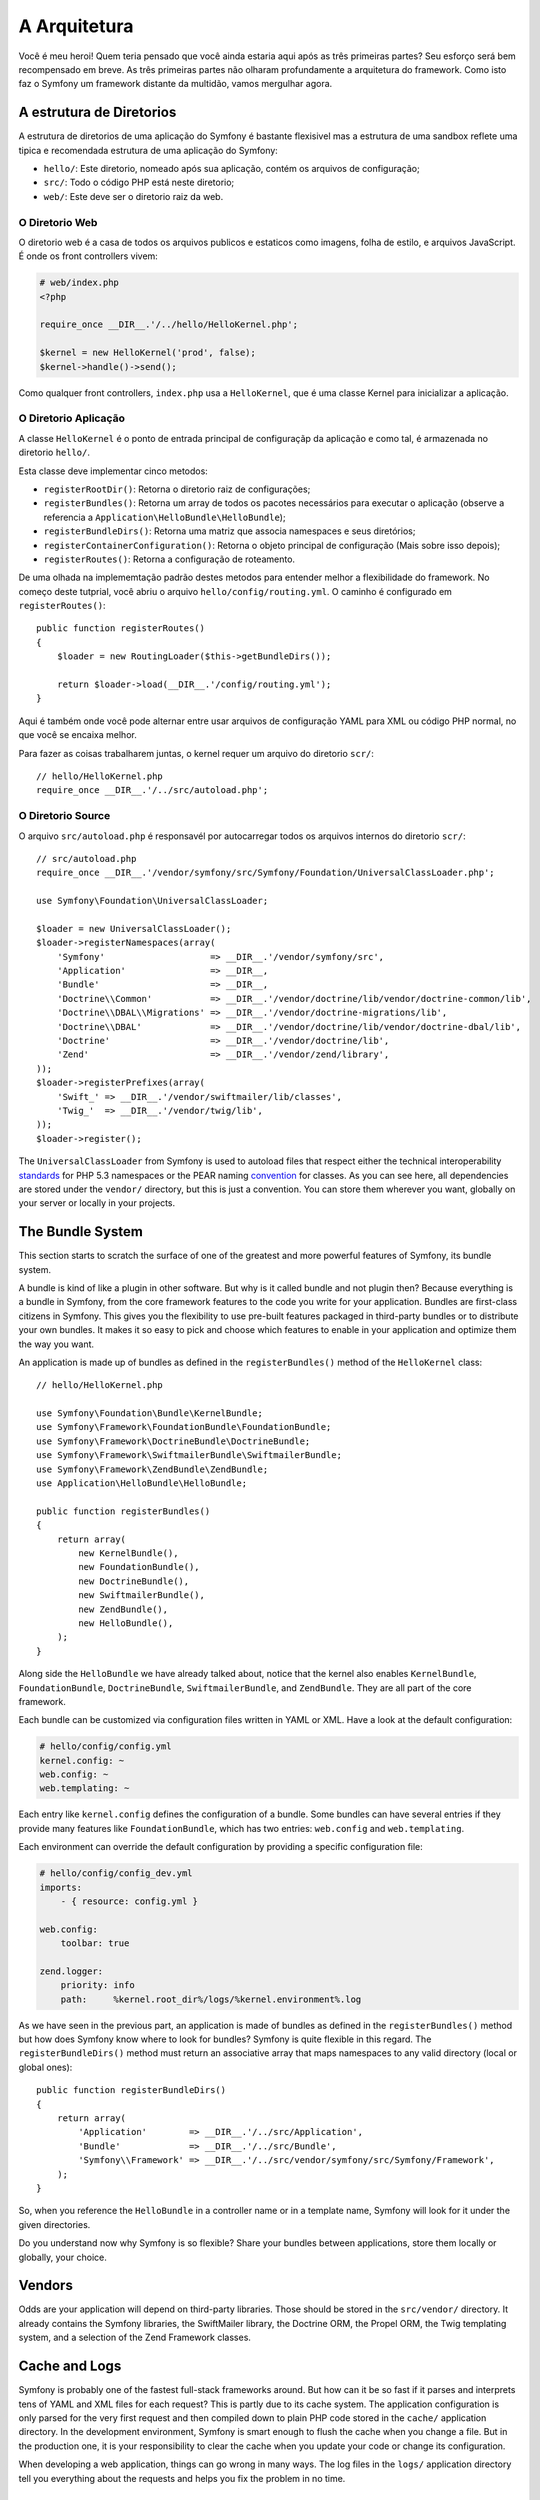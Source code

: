 A Arquitetura
=============

Você é meu heroi! Quem teria pensado que você ainda estaria aqui após as
três primeiras partes? Seu esforço será bem recompensado em breve. As três 
primeiras partes não olharam profundamente a arquitetura do framework. 
Como isto faz o Symfony um framework distante da multidão, vamos mergulhar agora.

.. index::
   single: Directory Structure

A estrutura de Diretorios
-------------------------

A estrutura de diretorios de uma aplicação do Symfony é bastante flexisivel
mas a estrutura de uma sandbox reflete uma tipica e recomendada estrutura 
de uma aplicação do Symfony:

* ``hello/``: Este diretorio, nomeado após sua aplicação, contém os
  arquivos de configuração;

* ``src/``: Todo o código PHP está neste diretorio;

* ``web/``: Este deve ser o diretorio raiz da web.

O Diretorio Web
~~~~~~~~~~~~~~~

O diretorio web é a casa de todos os arquivos publicos e estaticos como imagens,
folha de estilo, e arquivos JavaScript. É onde os front controllers vivem:

.. code-block:: html+php

    # web/index.php
    <?php

    require_once __DIR__.'/../hello/HelloKernel.php';

    $kernel = new HelloKernel('prod', false);
    $kernel->handle()->send();

Como qualquer front controllers, ``index.php`` usa a ``HelloKernel``, que é uma classe Kernel 
para inicializar a aplicação.

.. index::
   single: Kernel

O Diretorio Aplicação
~~~~~~~~~~~~~~~~~~~~~

A classe ``HelloKernel`` é o ponto de entrada principal de configuraçãp 
da aplicação e como tal, é armazenada no diretorio ``hello/``.

Esta classe deve implementar cinco metodos:

* ``registerRootDir()``: Retorna o diretorio raiz de configurações;

* ``registerBundles()``: Retorna um array de todos os pacotes necessários para executar o
  aplicação (observe a referencia a ``Application\HelloBundle\HelloBundle``);

* ``registerBundleDirs()``: Retorna uma matriz que associa namespaces e seus
  diretórios;

* ``registerContainerConfiguration()``: Retorna o objeto principal de configuração
  (Mais sobre isso depois);

* ``registerRoutes()``: Retorna a configuração de roteamento.

De uma olhada na implememtação padrão destes metodos para entender melhor a 
flexibilidade do framework. No começo deste tutprial, você abriu o arquivo 
``hello/config/routing.yml``. O caminho é configurado em ``registerRoutes()``::

    public function registerRoutes()
    {
        $loader = new RoutingLoader($this->getBundleDirs());

        return $loader->load(__DIR__.'/config/routing.yml');
    }

Aqui é também onde você pode alternar entre usar arquivos de configuração YAML para XML
ou código PHP normal, no que você se encaixa melhor.

Para fazer as coisas trabalharem juntas, o kernel requer um arquivo do diretorio ``scr/``::

    // hello/HelloKernel.php
    require_once __DIR__.'/../src/autoload.php';

O Diretorio Source
~~~~~~~~~~~~~~~~~~

O arquivo ``src/autoload.php`` é responsavél por autocarregar todos os arquivos internos 
do diretorio ``scr/``::

    // src/autoload.php
    require_once __DIR__.'/vendor/symfony/src/Symfony/Foundation/UniversalClassLoader.php';

    use Symfony\Foundation\UniversalClassLoader;

    $loader = new UniversalClassLoader();
    $loader->registerNamespaces(array(
        'Symfony'                    => __DIR__.'/vendor/symfony/src',
        'Application'                => __DIR__,
        'Bundle'                     => __DIR__,
        'Doctrine\\Common'           => __DIR__.'/vendor/doctrine/lib/vendor/doctrine-common/lib',
        'Doctrine\\DBAL\\Migrations' => __DIR__.'/vendor/doctrine-migrations/lib',
        'Doctrine\\DBAL'             => __DIR__.'/vendor/doctrine/lib/vendor/doctrine-dbal/lib',
        'Doctrine'                   => __DIR__.'/vendor/doctrine/lib',
        'Zend'                       => __DIR__.'/vendor/zend/library',
    ));
    $loader->registerPrefixes(array(
        'Swift_' => __DIR__.'/vendor/swiftmailer/lib/classes',
        'Twig_'  => __DIR__.'/vendor/twig/lib',
    ));
    $loader->register();

The ``UniversalClassLoader`` from Symfony is used to autoload files that
respect either the technical interoperability `standards`_ for PHP 5.3
namespaces or the PEAR naming `convention`_ for classes. As you can see
here, all dependencies are stored under the ``vendor/`` directory, but this is
just a convention. You can store them wherever you want, globally on your
server or locally in your projects.

.. index::
   single: Bundles

The Bundle System
-----------------

This section starts to scratch the surface of one of the greatest and more
powerful features of Symfony, its bundle system.

A bundle is kind of like a plugin in other software. But why is it called
bundle and not plugin then? Because everything is a bundle in Symfony, from
the core framework features to the code you write for your application.
Bundles are first-class citizens in Symfony. This gives you the flexibility to
use pre-built features packaged in third-party bundles or to distribute your
own bundles. It makes it so easy to pick and choose which features to enable
in your application and optimize them the way you want.

An application is made up of bundles as defined in the ``registerBundles()``
method of the ``HelloKernel`` class::

    // hello/HelloKernel.php

    use Symfony\Foundation\Bundle\KernelBundle;
    use Symfony\Framework\FoundationBundle\FoundationBundle;
    use Symfony\Framework\DoctrineBundle\DoctrineBundle;
    use Symfony\Framework\SwiftmailerBundle\SwiftmailerBundle;
    use Symfony\Framework\ZendBundle\ZendBundle;
    use Application\HelloBundle\HelloBundle;

    public function registerBundles()
    {
        return array(
            new KernelBundle(),
            new FoundationBundle(),
            new DoctrineBundle(),
            new SwiftmailerBundle(),
            new ZendBundle(),
            new HelloBundle(),
        );
    }

Along side the ``HelloBundle`` we have already talked about, notice that the
kernel also enables ``KernelBundle``, ``FoundationBundle``, ``DoctrineBundle``,
``SwiftmailerBundle``, and ``ZendBundle``. They are all part of the core
framework.

Each bundle can be customized via configuration files written in YAML or XML.
Have a look at the default configuration:

.. code-block:: yaml

    # hello/config/config.yml
    kernel.config: ~
    web.config: ~
    web.templating: ~

Each entry like ``kernel.config`` defines the configuration of a bundle. Some
bundles can have several entries if they provide many features like
``FoundationBundle``, which has two entries: ``web.config`` and ``web.templating``.

Each environment can override the default configuration by providing a
specific configuration file:

.. code-block:: yaml

    # hello/config/config_dev.yml
    imports:
        - { resource: config.yml }

    web.config:
        toolbar: true

    zend.logger:
        priority: info
        path:     %kernel.root_dir%/logs/%kernel.environment%.log

As we have seen in the previous part, an application is made of bundles as
defined in the ``registerBundles()`` method but how does Symfony know where to
look for bundles? Symfony is quite flexible in this regard. The
``registerBundleDirs()`` method must return an associative array that maps
namespaces to any valid directory (local or global ones)::

    public function registerBundleDirs()
    {
        return array(
            'Application'        => __DIR__.'/../src/Application',
            'Bundle'             => __DIR__.'/../src/Bundle',
            'Symfony\\Framework' => __DIR__.'/../src/vendor/symfony/src/Symfony/Framework',
        );
    }

So, when you reference the ``HelloBundle`` in a controller name or in a template
name, Symfony will look for it under the given directories.

Do you understand now why Symfony is so flexible? Share your bundles between
applications, store them locally or globally, your choice.

.. index::
   single: Vendors

Vendors
-------

Odds are your application will depend on third-party libraries. Those should
be stored in the ``src/vendor/`` directory. It already contains the Symfony
libraries, the SwiftMailer library, the Doctrine ORM, the Propel ORM, the Twig
templating system, and a selection of the Zend Framework classes.

.. index::
   single: Cache
   single: Logs

Cache and Logs
--------------

Symfony is probably one of the fastest full-stack frameworks around. But how
can it be so fast if it parses and interprets tens of YAML and XML files for
each request? This is partly due to its cache system. The application
configuration is only parsed for the very first request and then compiled down
to plain PHP code stored in the ``cache/`` application directory. In the
development environment, Symfony is smart enough to flush the cache when you
change a file. But in the production one, it is your responsibility to clear
the cache when you update your code or change its configuration.

When developing a web application, things can go wrong in many ways. The log
files in the ``logs/`` application directory tell you everything about the
requests and helps you fix the problem in no time.

.. index::
   single: CLI
   single: Command Line

The Command Line Interface
--------------------------

Each application comes with a command line interface tool (``console``) that
helps you maintain your application. It provides commands that boost your
productivity by automating tedious and repetitive tasks.

Run it without any arguments to learn more about its capabilities:

.. code-block:: bash

    $ php hello/console

The ``--help`` option helps you discover the usage of a command:

.. code-block:: bash

    $ php hello/console router:debug --help

Final Thoughts
--------------

Call me crazy, but after reading this part, you should be comfortable with
moving things around and making Symfony work for you. Everything is done in
Symfony to stand out of your way. So, feel free to rename and move directories
around as you see fit.

And that's all for the quick tour. From testing to sending emails, you still
need to learn of lot to become a Symfony master. Ready to dig into these
topics now? Look no further, go to the official `guides`_ page and pick any
topic you want.

.. _standards:  http://groups.google.com/group/php-standards/web/psr-0-final-proposal
.. _convention: http://pear.php.net/
.. _guides:     http://www.symfony-reloaded.org/learn
